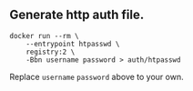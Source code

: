 ** Generate http auth file.

#+BEGIN_SRC shell
docker run --rm \
    --entrypoint htpasswd \
    registry:2 \
    -Bbn username password > auth/htpasswd
#+END_SRC

Replace ~username~ ~password~ above to your own.
